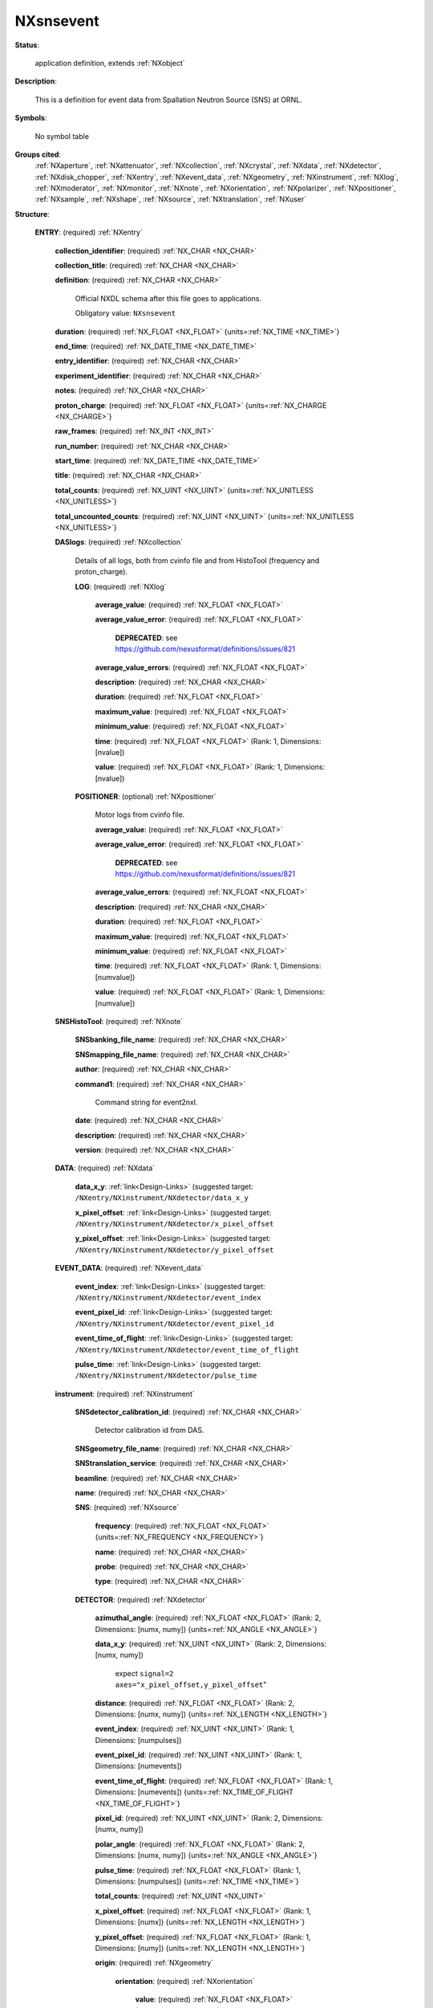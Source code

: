 .. auto-generated by dev_tools.docs.nxdl from the NXDL source contributed_definitions/NXsnsevent.nxdl.xml -- DO NOT EDIT

.. index::
    ! NXsnsevent (application definition)
    ! snsevent (application definition)
    see: snsevent (application definition); NXsnsevent

.. _NXsnsevent:

==========
NXsnsevent
==========

**Status**:

  application definition, extends :ref:`NXobject`

**Description**:

  This is a definition for event data from Spallation Neutron Source (SNS) at ORNL.

**Symbols**:

  No symbol table

**Groups cited**:
  :ref:`NXaperture`, :ref:`NXattenuator`, :ref:`NXcollection`, :ref:`NXcrystal`, :ref:`NXdata`, :ref:`NXdetector`, :ref:`NXdisk_chopper`, :ref:`NXentry`, :ref:`NXevent_data`, :ref:`NXgeometry`, :ref:`NXinstrument`, :ref:`NXlog`, :ref:`NXmoderator`, :ref:`NXmonitor`, :ref:`NXnote`, :ref:`NXorientation`, :ref:`NXpolarizer`, :ref:`NXpositioner`, :ref:`NXsample`, :ref:`NXshape`, :ref:`NXsource`, :ref:`NXtranslation`, :ref:`NXuser`

.. index:: NXentry (base class); used in application definition, NXcollection (base class); used in application definition, NXlog (base class); used in application definition, NXpositioner (base class); used in application definition, NXnote (base class); used in application definition, NXdata (base class); used in application definition, NXevent_data (base class); used in application definition, NXinstrument (base class); used in application definition, NXsource (base class); used in application definition, NXdetector (base class); used in application definition, NXgeometry (base class); used in application definition, NXorientation (base class); used in application definition, NXshape (base class); used in application definition, NXtranslation (base class); used in application definition, NXdisk_chopper (base class); used in application definition, NXmoderator (base class); used in application definition, NXaperture (base class); used in application definition, NXattenuator (base class); used in application definition, NXpolarizer (base class); used in application definition, NXcrystal (base class); used in application definition, NXmonitor (base class); used in application definition, NXsample (base class); used in application definition, NXuser (base class); used in application definition

**Structure**:

  .. _/NXsnsevent/ENTRY-group:

  **ENTRY**: (required) :ref:`NXentry`


    .. _/NXsnsevent/ENTRY/collection_identifier-field:

    .. index:: collection_identifier (field)

    **collection_identifier**: (required) :ref:`NX_CHAR <NX_CHAR>`


    .. _/NXsnsevent/ENTRY/collection_title-field:

    .. index:: collection_title (field)

    **collection_title**: (required) :ref:`NX_CHAR <NX_CHAR>`


    .. _/NXsnsevent/ENTRY/definition-field:

    .. index:: definition (field)

    **definition**: (required) :ref:`NX_CHAR <NX_CHAR>`

      Official NXDL schema after this file goes to applications.

      Obligatory value: ``NXsnsevent``

    .. _/NXsnsevent/ENTRY/duration-field:

    .. index:: duration (field)

    **duration**: (required) :ref:`NX_FLOAT <NX_FLOAT>` {units=\ :ref:`NX_TIME <NX_TIME>`}


    .. _/NXsnsevent/ENTRY/end_time-field:

    .. index:: end_time (field)

    **end_time**: (required) :ref:`NX_DATE_TIME <NX_DATE_TIME>`


    .. _/NXsnsevent/ENTRY/entry_identifier-field:

    .. index:: entry_identifier (field)

    **entry_identifier**: (required) :ref:`NX_CHAR <NX_CHAR>`


    .. _/NXsnsevent/ENTRY/experiment_identifier-field:

    .. index:: experiment_identifier (field)

    **experiment_identifier**: (required) :ref:`NX_CHAR <NX_CHAR>`


    .. _/NXsnsevent/ENTRY/notes-field:

    .. index:: notes (field)

    **notes**: (required) :ref:`NX_CHAR <NX_CHAR>`


    .. _/NXsnsevent/ENTRY/proton_charge-field:

    .. index:: proton_charge (field)

    **proton_charge**: (required) :ref:`NX_FLOAT <NX_FLOAT>` {units=\ :ref:`NX_CHARGE <NX_CHARGE>`}


    .. _/NXsnsevent/ENTRY/raw_frames-field:

    .. index:: raw_frames (field)

    **raw_frames**: (required) :ref:`NX_INT <NX_INT>`


    .. _/NXsnsevent/ENTRY/run_number-field:

    .. index:: run_number (field)

    **run_number**: (required) :ref:`NX_CHAR <NX_CHAR>`


    .. _/NXsnsevent/ENTRY/start_time-field:

    .. index:: start_time (field)

    **start_time**: (required) :ref:`NX_DATE_TIME <NX_DATE_TIME>`


    .. _/NXsnsevent/ENTRY/title-field:

    .. index:: title (field)

    **title**: (required) :ref:`NX_CHAR <NX_CHAR>`


    .. _/NXsnsevent/ENTRY/total_counts-field:

    .. index:: total_counts (field)

    **total_counts**: (required) :ref:`NX_UINT <NX_UINT>` {units=\ :ref:`NX_UNITLESS <NX_UNITLESS>`}


    .. _/NXsnsevent/ENTRY/total_uncounted_counts-field:

    .. index:: total_uncounted_counts (field)

    **total_uncounted_counts**: (required) :ref:`NX_UINT <NX_UINT>` {units=\ :ref:`NX_UNITLESS <NX_UNITLESS>`}


    .. _/NXsnsevent/ENTRY/DASlogs-group:

    **DASlogs**: (required) :ref:`NXcollection`

      Details of all logs, both from cvinfo file and from HistoTool (frequency and proton_charge).

      .. _/NXsnsevent/ENTRY/DASlogs/LOG-group:

      **LOG**: (required) :ref:`NXlog`


        .. _/NXsnsevent/ENTRY/DASlogs/LOG/average_value-field:

        .. index:: average_value (field)

        **average_value**: (required) :ref:`NX_FLOAT <NX_FLOAT>`


        .. _/NXsnsevent/ENTRY/DASlogs/LOG/average_value_error-field:

        .. index:: average_value_error (field)

        **average_value_error**: (required) :ref:`NX_FLOAT <NX_FLOAT>`


          .. index:: deprecated


          **DEPRECATED**: see https://github.com/nexusformat/definitions/issues/821


        .. _/NXsnsevent/ENTRY/DASlogs/LOG/average_value_errors-field:

        .. index:: average_value_errors (field)

        **average_value_errors**: (required) :ref:`NX_FLOAT <NX_FLOAT>`


        .. _/NXsnsevent/ENTRY/DASlogs/LOG/description-field:

        .. index:: description (field)

        **description**: (required) :ref:`NX_CHAR <NX_CHAR>`


        .. _/NXsnsevent/ENTRY/DASlogs/LOG/duration-field:

        .. index:: duration (field)

        **duration**: (required) :ref:`NX_FLOAT <NX_FLOAT>`


        .. _/NXsnsevent/ENTRY/DASlogs/LOG/maximum_value-field:

        .. index:: maximum_value (field)

        **maximum_value**: (required) :ref:`NX_FLOAT <NX_FLOAT>`


        .. _/NXsnsevent/ENTRY/DASlogs/LOG/minimum_value-field:

        .. index:: minimum_value (field)

        **minimum_value**: (required) :ref:`NX_FLOAT <NX_FLOAT>`


        .. _/NXsnsevent/ENTRY/DASlogs/LOG/time-field:

        .. index:: time (field)

        **time**: (required) :ref:`NX_FLOAT <NX_FLOAT>` (Rank: 1, Dimensions: [nvalue])


        .. _/NXsnsevent/ENTRY/DASlogs/LOG/value-field:

        .. index:: value (field)

        **value**: (required) :ref:`NX_FLOAT <NX_FLOAT>` (Rank: 1, Dimensions: [nvalue])


      .. _/NXsnsevent/ENTRY/DASlogs/POSITIONER-group:

      **POSITIONER**: (optional) :ref:`NXpositioner`

        Motor logs from cvinfo file.

        .. _/NXsnsevent/ENTRY/DASlogs/POSITIONER/average_value-field:

        .. index:: average_value (field)

        **average_value**: (required) :ref:`NX_FLOAT <NX_FLOAT>`


        .. _/NXsnsevent/ENTRY/DASlogs/POSITIONER/average_value_error-field:

        .. index:: average_value_error (field)

        **average_value_error**: (required) :ref:`NX_FLOAT <NX_FLOAT>`


          .. index:: deprecated


          **DEPRECATED**: see https://github.com/nexusformat/definitions/issues/821


        .. _/NXsnsevent/ENTRY/DASlogs/POSITIONER/average_value_errors-field:

        .. index:: average_value_errors (field)

        **average_value_errors**: (required) :ref:`NX_FLOAT <NX_FLOAT>`


        .. _/NXsnsevent/ENTRY/DASlogs/POSITIONER/description-field:

        .. index:: description (field)

        **description**: (required) :ref:`NX_CHAR <NX_CHAR>`


        .. _/NXsnsevent/ENTRY/DASlogs/POSITIONER/duration-field:

        .. index:: duration (field)

        **duration**: (required) :ref:`NX_FLOAT <NX_FLOAT>`


        .. _/NXsnsevent/ENTRY/DASlogs/POSITIONER/maximum_value-field:

        .. index:: maximum_value (field)

        **maximum_value**: (required) :ref:`NX_FLOAT <NX_FLOAT>`


        .. _/NXsnsevent/ENTRY/DASlogs/POSITIONER/minimum_value-field:

        .. index:: minimum_value (field)

        **minimum_value**: (required) :ref:`NX_FLOAT <NX_FLOAT>`


        .. _/NXsnsevent/ENTRY/DASlogs/POSITIONER/time-field:

        .. index:: time (field)

        **time**: (required) :ref:`NX_FLOAT <NX_FLOAT>` (Rank: 1, Dimensions: [numvalue])


        .. _/NXsnsevent/ENTRY/DASlogs/POSITIONER/value-field:

        .. index:: value (field)

        **value**: (required) :ref:`NX_FLOAT <NX_FLOAT>` (Rank: 1, Dimensions: [numvalue])


    .. _/NXsnsevent/ENTRY/SNSHistoTool-group:

    **SNSHistoTool**: (required) :ref:`NXnote`


      .. _/NXsnsevent/ENTRY/SNSHistoTool/SNSbanking_file_name-field:

      .. index:: SNSbanking_file_name (field)

      **SNSbanking_file_name**: (required) :ref:`NX_CHAR <NX_CHAR>`


      .. _/NXsnsevent/ENTRY/SNSHistoTool/SNSmapping_file_name-field:

      .. index:: SNSmapping_file_name (field)

      **SNSmapping_file_name**: (required) :ref:`NX_CHAR <NX_CHAR>`


      .. _/NXsnsevent/ENTRY/SNSHistoTool/author-field:

      .. index:: author (field)

      **author**: (required) :ref:`NX_CHAR <NX_CHAR>`


      .. _/NXsnsevent/ENTRY/SNSHistoTool/command1-field:

      .. index:: command1 (field)

      **command1**: (required) :ref:`NX_CHAR <NX_CHAR>`

        Command string for event2nxl.

      .. _/NXsnsevent/ENTRY/SNSHistoTool/date-field:

      .. index:: date (field)

      **date**: (required) :ref:`NX_CHAR <NX_CHAR>`


      .. _/NXsnsevent/ENTRY/SNSHistoTool/description-field:

      .. index:: description (field)

      **description**: (required) :ref:`NX_CHAR <NX_CHAR>`


      .. _/NXsnsevent/ENTRY/SNSHistoTool/version-field:

      .. index:: version (field)

      **version**: (required) :ref:`NX_CHAR <NX_CHAR>`


    .. _/NXsnsevent/ENTRY/DATA-group:

    **DATA**: (required) :ref:`NXdata`


      .. _/NXsnsevent/ENTRY/DATA/data_x_y-link:

      **data_x_y**: :ref:`link<Design-Links>` (suggested target: ``/NXentry/NXinstrument/NXdetector/data_x_y``


      .. _/NXsnsevent/ENTRY/DATA/x_pixel_offset-link:

      **x_pixel_offset**: :ref:`link<Design-Links>` (suggested target: ``/NXentry/NXinstrument/NXdetector/x_pixel_offset``


      .. _/NXsnsevent/ENTRY/DATA/y_pixel_offset-link:

      **y_pixel_offset**: :ref:`link<Design-Links>` (suggested target: ``/NXentry/NXinstrument/NXdetector/y_pixel_offset``


    .. _/NXsnsevent/ENTRY/EVENT_DATA-group:

    **EVENT_DATA**: (required) :ref:`NXevent_data`


      .. _/NXsnsevent/ENTRY/EVENT_DATA/event_index-link:

      **event_index**: :ref:`link<Design-Links>` (suggested target: ``/NXentry/NXinstrument/NXdetector/event_index``


      .. _/NXsnsevent/ENTRY/EVENT_DATA/event_pixel_id-link:

      **event_pixel_id**: :ref:`link<Design-Links>` (suggested target: ``/NXentry/NXinstrument/NXdetector/event_pixel_id``


      .. _/NXsnsevent/ENTRY/EVENT_DATA/event_time_of_flight-link:

      **event_time_of_flight**: :ref:`link<Design-Links>` (suggested target: ``/NXentry/NXinstrument/NXdetector/event_time_of_flight``


      .. _/NXsnsevent/ENTRY/EVENT_DATA/pulse_time-link:

      **pulse_time**: :ref:`link<Design-Links>` (suggested target: ``/NXentry/NXinstrument/NXdetector/pulse_time``


    .. _/NXsnsevent/ENTRY/instrument-group:

    **instrument**: (required) :ref:`NXinstrument`


      .. _/NXsnsevent/ENTRY/instrument/SNSdetector_calibration_id-field:

      .. index:: SNSdetector_calibration_id (field)

      **SNSdetector_calibration_id**: (required) :ref:`NX_CHAR <NX_CHAR>`

        Detector calibration id from DAS.

      .. _/NXsnsevent/ENTRY/instrument/SNSgeometry_file_name-field:

      .. index:: SNSgeometry_file_name (field)

      **SNSgeometry_file_name**: (required) :ref:`NX_CHAR <NX_CHAR>`


      .. _/NXsnsevent/ENTRY/instrument/SNStranslation_service-field:

      .. index:: SNStranslation_service (field)

      **SNStranslation_service**: (required) :ref:`NX_CHAR <NX_CHAR>`


      .. _/NXsnsevent/ENTRY/instrument/beamline-field:

      .. index:: beamline (field)

      **beamline**: (required) :ref:`NX_CHAR <NX_CHAR>`


      .. _/NXsnsevent/ENTRY/instrument/name-field:

      .. index:: name (field)

      **name**: (required) :ref:`NX_CHAR <NX_CHAR>`


      .. _/NXsnsevent/ENTRY/instrument/SNS-group:

      **SNS**: (required) :ref:`NXsource`


        .. _/NXsnsevent/ENTRY/instrument/SNS/frequency-field:

        .. index:: frequency (field)

        **frequency**: (required) :ref:`NX_FLOAT <NX_FLOAT>` {units=\ :ref:`NX_FREQUENCY <NX_FREQUENCY>`}


        .. _/NXsnsevent/ENTRY/instrument/SNS/name-field:

        .. index:: name (field)

        **name**: (required) :ref:`NX_CHAR <NX_CHAR>`


        .. _/NXsnsevent/ENTRY/instrument/SNS/probe-field:

        .. index:: probe (field)

        **probe**: (required) :ref:`NX_CHAR <NX_CHAR>`


        .. _/NXsnsevent/ENTRY/instrument/SNS/type-field:

        .. index:: type (field)

        **type**: (required) :ref:`NX_CHAR <NX_CHAR>`


      .. _/NXsnsevent/ENTRY/instrument/DETECTOR-group:

      **DETECTOR**: (required) :ref:`NXdetector`


        .. _/NXsnsevent/ENTRY/instrument/DETECTOR/azimuthal_angle-field:

        .. index:: azimuthal_angle (field)

        **azimuthal_angle**: (required) :ref:`NX_FLOAT <NX_FLOAT>` (Rank: 2, Dimensions: [numx, numy]) {units=\ :ref:`NX_ANGLE <NX_ANGLE>`}


        .. _/NXsnsevent/ENTRY/instrument/DETECTOR/data_x_y-field:

        .. index:: data_x_y (field)

        **data_x_y**: (required) :ref:`NX_UINT <NX_UINT>` (Rank: 2, Dimensions: [numx, numy])

          expect  ``signal=2 axes="x_pixel_offset,y_pixel_offset``"

        .. _/NXsnsevent/ENTRY/instrument/DETECTOR/distance-field:

        .. index:: distance (field)

        **distance**: (required) :ref:`NX_FLOAT <NX_FLOAT>` (Rank: 2, Dimensions: [numx, numy]) {units=\ :ref:`NX_LENGTH <NX_LENGTH>`}


        .. _/NXsnsevent/ENTRY/instrument/DETECTOR/event_index-field:

        .. index:: event_index (field)

        **event_index**: (required) :ref:`NX_UINT <NX_UINT>` (Rank: 1, Dimensions: [numpulses])


        .. _/NXsnsevent/ENTRY/instrument/DETECTOR/event_pixel_id-field:

        .. index:: event_pixel_id (field)

        **event_pixel_id**: (required) :ref:`NX_UINT <NX_UINT>` (Rank: 1, Dimensions: [numevents])


        .. _/NXsnsevent/ENTRY/instrument/DETECTOR/event_time_of_flight-field:

        .. index:: event_time_of_flight (field)

        **event_time_of_flight**: (required) :ref:`NX_FLOAT <NX_FLOAT>` (Rank: 1, Dimensions: [numevents]) {units=\ :ref:`NX_TIME_OF_FLIGHT <NX_TIME_OF_FLIGHT>`}


        .. _/NXsnsevent/ENTRY/instrument/DETECTOR/pixel_id-field:

        .. index:: pixel_id (field)

        **pixel_id**: (required) :ref:`NX_UINT <NX_UINT>` (Rank: 2, Dimensions: [numx, numy])


        .. _/NXsnsevent/ENTRY/instrument/DETECTOR/polar_angle-field:

        .. index:: polar_angle (field)

        **polar_angle**: (required) :ref:`NX_FLOAT <NX_FLOAT>` (Rank: 2, Dimensions: [numx, numy]) {units=\ :ref:`NX_ANGLE <NX_ANGLE>`}


        .. _/NXsnsevent/ENTRY/instrument/DETECTOR/pulse_time-field:

        .. index:: pulse_time (field)

        **pulse_time**: (required) :ref:`NX_FLOAT <NX_FLOAT>` (Rank: 1, Dimensions: [numpulses]) {units=\ :ref:`NX_TIME <NX_TIME>`}


        .. _/NXsnsevent/ENTRY/instrument/DETECTOR/total_counts-field:

        .. index:: total_counts (field)

        **total_counts**: (required) :ref:`NX_UINT <NX_UINT>`


        .. _/NXsnsevent/ENTRY/instrument/DETECTOR/x_pixel_offset-field:

        .. index:: x_pixel_offset (field)

        **x_pixel_offset**: (required) :ref:`NX_FLOAT <NX_FLOAT>` (Rank: 1, Dimensions: [numx]) {units=\ :ref:`NX_LENGTH <NX_LENGTH>`}


        .. _/NXsnsevent/ENTRY/instrument/DETECTOR/y_pixel_offset-field:

        .. index:: y_pixel_offset (field)

        **y_pixel_offset**: (required) :ref:`NX_FLOAT <NX_FLOAT>` (Rank: 1, Dimensions: [numy]) {units=\ :ref:`NX_LENGTH <NX_LENGTH>`}


        .. _/NXsnsevent/ENTRY/instrument/DETECTOR/origin-group:

        **origin**: (required) :ref:`NXgeometry`


          .. _/NXsnsevent/ENTRY/instrument/DETECTOR/origin/orientation-group:

          **orientation**: (required) :ref:`NXorientation`


            .. _/NXsnsevent/ENTRY/instrument/DETECTOR/origin/orientation/value-field:

            .. index:: value (field)

            **value**: (required) :ref:`NX_FLOAT <NX_FLOAT>` (Rank: 1, Dimensions: [6])

              Six out of nine rotation parameters.

          .. _/NXsnsevent/ENTRY/instrument/DETECTOR/origin/shape-group:

          **shape**: (required) :ref:`NXshape`


            .. _/NXsnsevent/ENTRY/instrument/DETECTOR/origin/shape/description-field:

            .. index:: description (field)

            **description**: (required) :ref:`NX_CHAR <NX_CHAR>`


            .. _/NXsnsevent/ENTRY/instrument/DETECTOR/origin/shape/shape-field:

            .. index:: shape (field)

            **shape**: (required) :ref:`NX_CHAR <NX_CHAR>`


            .. _/NXsnsevent/ENTRY/instrument/DETECTOR/origin/shape/size-field:

            .. index:: size (field)

            **size**: (required) :ref:`NX_FLOAT <NX_FLOAT>` (Rank: 1, Dimensions: [3]) {units=\ :ref:`NX_LENGTH <NX_LENGTH>`}


          .. _/NXsnsevent/ENTRY/instrument/DETECTOR/origin/translation-group:

          **translation**: (required) :ref:`NXtranslation`


            .. _/NXsnsevent/ENTRY/instrument/DETECTOR/origin/translation/distance-field:

            .. index:: distance (field)

            **distance**: (required) :ref:`NX_FLOAT <NX_FLOAT>` (Rank: 1, Dimensions: [3]) {units=\ :ref:`NX_LENGTH <NX_LENGTH>`}


      .. _/NXsnsevent/ENTRY/instrument/DISK_CHOPPER-group:

      **DISK_CHOPPER**: (optional) :ref:`NXdisk_chopper`


        .. _/NXsnsevent/ENTRY/instrument/DISK_CHOPPER/distance-field:

        .. index:: distance (field)

        **distance**: (required) :ref:`NX_FLOAT <NX_FLOAT>` {units=\ :ref:`NX_LENGTH <NX_LENGTH>`}


      .. _/NXsnsevent/ENTRY/instrument/moderator-group:

      **moderator**: (required) :ref:`NXmoderator`


        .. _/NXsnsevent/ENTRY/instrument/moderator/coupling_material-field:

        .. index:: coupling_material (field)

        **coupling_material**: (required) :ref:`NX_CHAR <NX_CHAR>`


        .. _/NXsnsevent/ENTRY/instrument/moderator/distance-field:

        .. index:: distance (field)

        **distance**: (required) :ref:`NX_FLOAT <NX_FLOAT>` {units=\ :ref:`NX_LENGTH <NX_LENGTH>`}


        .. _/NXsnsevent/ENTRY/instrument/moderator/temperature-field:

        .. index:: temperature (field)

        **temperature**: (required) :ref:`NX_FLOAT <NX_FLOAT>` {units=\ :ref:`NX_TEMPERATURE <NX_TEMPERATURE>`}


        .. _/NXsnsevent/ENTRY/instrument/moderator/type-field:

        .. index:: type (field)

        **type**: (required) :ref:`NX_CHAR <NX_CHAR>`


      .. _/NXsnsevent/ENTRY/instrument/APERTURE-group:

      **APERTURE**: (optional) :ref:`NXaperture`


        .. _/NXsnsevent/ENTRY/instrument/APERTURE/x_pixel_offset-field:

        .. index:: x_pixel_offset (field)

        **x_pixel_offset**: (required) :ref:`NX_FLOAT <NX_FLOAT>` {units=\ :ref:`NX_LENGTH <NX_LENGTH>`}


        .. _/NXsnsevent/ENTRY/instrument/APERTURE/origin-group:

        **origin**: (required) :ref:`NXgeometry`


          .. _/NXsnsevent/ENTRY/instrument/APERTURE/origin/orientation-group:

          **orientation**: (required) :ref:`NXorientation`


            .. _/NXsnsevent/ENTRY/instrument/APERTURE/origin/orientation/value-field:

            .. index:: value (field)

            **value**: (required) :ref:`NX_FLOAT <NX_FLOAT>` (Rank: 1, Dimensions: [6])

              Six out of nine rotation parameters.

          .. _/NXsnsevent/ENTRY/instrument/APERTURE/origin/shape-group:

          **shape**: (required) :ref:`NXshape`


            .. _/NXsnsevent/ENTRY/instrument/APERTURE/origin/shape/description-field:

            .. index:: description (field)

            **description**: (required) :ref:`NX_CHAR <NX_CHAR>`


            .. _/NXsnsevent/ENTRY/instrument/APERTURE/origin/shape/shape-field:

            .. index:: shape (field)

            **shape**: (required) :ref:`NX_CHAR <NX_CHAR>`


            .. _/NXsnsevent/ENTRY/instrument/APERTURE/origin/shape/size-field:

            .. index:: size (field)

            **size**: (required) :ref:`NX_FLOAT <NX_FLOAT>` (Rank: 1, Dimensions: [3]) {units=\ :ref:`NX_LENGTH <NX_LENGTH>`}


          .. _/NXsnsevent/ENTRY/instrument/APERTURE/origin/translation-group:

          **translation**: (required) :ref:`NXtranslation`


            .. _/NXsnsevent/ENTRY/instrument/APERTURE/origin/translation/distance-field:

            .. index:: distance (field)

            **distance**: (required) :ref:`NX_FLOAT <NX_FLOAT>` (Rank: 1, Dimensions: [3]) {units=\ :ref:`NX_LENGTH <NX_LENGTH>`}


      .. _/NXsnsevent/ENTRY/instrument/ATTENUATOR-group:

      **ATTENUATOR**: (optional) :ref:`NXattenuator`


        .. _/NXsnsevent/ENTRY/instrument/ATTENUATOR/distance-field:

        .. index:: distance (field)

        **distance**: (required) :ref:`NX_FLOAT <NX_FLOAT>` {units=\ :ref:`NX_LENGTH <NX_LENGTH>`}


      .. _/NXsnsevent/ENTRY/instrument/POLARIZER-group:

      **POLARIZER**: (optional) :ref:`NXpolarizer`


      .. _/NXsnsevent/ENTRY/instrument/CRYSTAL-group:

      **CRYSTAL**: (optional) :ref:`NXcrystal`


        .. _/NXsnsevent/ENTRY/instrument/CRYSTAL/type-field:

        .. index:: type (field)

        **type**: (required) :ref:`NX_CHAR <NX_CHAR>`


        .. _/NXsnsevent/ENTRY/instrument/CRYSTAL/wavelength-field:

        .. index:: wavelength (field)

        **wavelength**: (required) :ref:`NX_FLOAT <NX_FLOAT>` {units=\ :ref:`NX_WAVELENGTH <NX_WAVELENGTH>`}


        .. _/NXsnsevent/ENTRY/instrument/CRYSTAL/origin-group:

        **origin**: (required) :ref:`NXgeometry`


          .. _/NXsnsevent/ENTRY/instrument/CRYSTAL/origin/description-field:

          .. index:: description (field)

          **description**: (required) :ref:`NX_CHAR <NX_CHAR>`


          .. _/NXsnsevent/ENTRY/instrument/CRYSTAL/origin/orientation-group:

          **orientation**: (required) :ref:`NXorientation`


            .. _/NXsnsevent/ENTRY/instrument/CRYSTAL/origin/orientation/value-field:

            .. index:: value (field)

            **value**: (required) :ref:`NX_FLOAT <NX_FLOAT>` (Rank: 1, Dimensions: [6])

              Six out of nine rotation parameters.

          .. _/NXsnsevent/ENTRY/instrument/CRYSTAL/origin/shape-group:

          **shape**: (required) :ref:`NXshape`


            .. _/NXsnsevent/ENTRY/instrument/CRYSTAL/origin/shape/description-field:

            .. index:: description (field)

            **description**: (required) :ref:`NX_CHAR <NX_CHAR>`


            .. _/NXsnsevent/ENTRY/instrument/CRYSTAL/origin/shape/shape-field:

            .. index:: shape (field)

            **shape**: (required) :ref:`NX_CHAR <NX_CHAR>`


            .. _/NXsnsevent/ENTRY/instrument/CRYSTAL/origin/shape/size-field:

            .. index:: size (field)

            **size**: (required) :ref:`NX_FLOAT <NX_FLOAT>` {units=\ :ref:`NX_LENGTH <NX_LENGTH>`}


          .. _/NXsnsevent/ENTRY/instrument/CRYSTAL/origin/translation-group:

          **translation**: (required) :ref:`NXtranslation`


            .. _/NXsnsevent/ENTRY/instrument/CRYSTAL/origin/translation/distance-field:

            .. index:: distance (field)

            **distance**: (required) :ref:`NX_FLOAT <NX_FLOAT>` (Rank: 1, Dimensions: [3]) {units=\ :ref:`NX_LENGTH <NX_LENGTH>`}


    .. _/NXsnsevent/ENTRY/MONITOR-group:

    **MONITOR**: (optional) :ref:`NXmonitor`


      .. _/NXsnsevent/ENTRY/MONITOR/data-field:

      .. index:: data (field)

      **data**: (required) :ref:`NX_UINT <NX_UINT>` (Rank: 1, Dimensions: [numtimechannels])

        expect  ``signal=1 axes="time_of_flight"``

      .. _/NXsnsevent/ENTRY/MONITOR/distance-field:

      .. index:: distance (field)

      **distance**: (required) :ref:`NX_FLOAT <NX_FLOAT>` {units=\ :ref:`NX_LENGTH <NX_LENGTH>`}


      .. _/NXsnsevent/ENTRY/MONITOR/mode-field:

      .. index:: mode (field)

      **mode**: (required) :ref:`NX_CHAR <NX_CHAR>`


      .. _/NXsnsevent/ENTRY/MONITOR/time_of_flight-field:

      .. index:: time_of_flight (field)

      **time_of_flight**: (required) :ref:`NX_FLOAT <NX_FLOAT>` (Rank: 1, Dimensions: [numtimechannels + 1]) {units=\ :ref:`NX_TIME <NX_TIME>`}


    .. _/NXsnsevent/ENTRY/sample-group:

    **sample**: (required) :ref:`NXsample`


      .. _/NXsnsevent/ENTRY/sample/changer_position-field:

      .. index:: changer_position (field)

      **changer_position**: (required) :ref:`NX_CHAR <NX_CHAR>`


      .. _/NXsnsevent/ENTRY/sample/holder-field:

      .. index:: holder (field)

      **holder**: (required) :ref:`NX_CHAR <NX_CHAR>`


      .. _/NXsnsevent/ENTRY/sample/identifier-field:

      .. index:: identifier (field)

      **identifier**: (required) :ref:`NX_CHAR <NX_CHAR>`


      .. _/NXsnsevent/ENTRY/sample/name-field:

      .. index:: name (field)

      **name**: (required) :ref:`NX_CHAR <NX_CHAR>`

        Descriptive name of sample

      .. _/NXsnsevent/ENTRY/sample/nature-field:

      .. index:: nature (field)

      **nature**: (required) :ref:`NX_CHAR <NX_CHAR>`


    .. _/NXsnsevent/ENTRY/USER-group:

    **USER**: (required) :ref:`NXuser`


      .. _/NXsnsevent/ENTRY/USER/facility_user_id-field:

      .. index:: facility_user_id (field)

      **facility_user_id**: (required) :ref:`NX_CHAR <NX_CHAR>`


      .. _/NXsnsevent/ENTRY/USER/name-field:

      .. index:: name (field)

      **name**: (required) :ref:`NX_CHAR <NX_CHAR>`


      .. _/NXsnsevent/ENTRY/USER/role-field:

      .. index:: role (field)

      **role**: (required) :ref:`NX_CHAR <NX_CHAR>`



Hypertext Anchors
-----------------

List of hypertext anchors for all groups, fields,
attributes, and links defined in this class.


* :ref:`/NXsnsevent/ENTRY-group </NXsnsevent/ENTRY-group>`
* :ref:`/NXsnsevent/ENTRY/collection_identifier-field </NXsnsevent/ENTRY/collection_identifier-field>`
* :ref:`/NXsnsevent/ENTRY/collection_title-field </NXsnsevent/ENTRY/collection_title-field>`
* :ref:`/NXsnsevent/ENTRY/DASlogs-group </NXsnsevent/ENTRY/DASlogs-group>`
* :ref:`/NXsnsevent/ENTRY/DASlogs/LOG-group </NXsnsevent/ENTRY/DASlogs/LOG-group>`
* :ref:`/NXsnsevent/ENTRY/DASlogs/LOG/average_value-field </NXsnsevent/ENTRY/DASlogs/LOG/average_value-field>`
* :ref:`/NXsnsevent/ENTRY/DASlogs/LOG/average_value_error-field </NXsnsevent/ENTRY/DASlogs/LOG/average_value_error-field>`
* :ref:`/NXsnsevent/ENTRY/DASlogs/LOG/average_value_errors-field </NXsnsevent/ENTRY/DASlogs/LOG/average_value_errors-field>`
* :ref:`/NXsnsevent/ENTRY/DASlogs/LOG/description-field </NXsnsevent/ENTRY/DASlogs/LOG/description-field>`
* :ref:`/NXsnsevent/ENTRY/DASlogs/LOG/duration-field </NXsnsevent/ENTRY/DASlogs/LOG/duration-field>`
* :ref:`/NXsnsevent/ENTRY/DASlogs/LOG/maximum_value-field </NXsnsevent/ENTRY/DASlogs/LOG/maximum_value-field>`
* :ref:`/NXsnsevent/ENTRY/DASlogs/LOG/minimum_value-field </NXsnsevent/ENTRY/DASlogs/LOG/minimum_value-field>`
* :ref:`/NXsnsevent/ENTRY/DASlogs/LOG/time-field </NXsnsevent/ENTRY/DASlogs/LOG/time-field>`
* :ref:`/NXsnsevent/ENTRY/DASlogs/LOG/value-field </NXsnsevent/ENTRY/DASlogs/LOG/value-field>`
* :ref:`/NXsnsevent/ENTRY/DASlogs/POSITIONER-group </NXsnsevent/ENTRY/DASlogs/POSITIONER-group>`
* :ref:`/NXsnsevent/ENTRY/DASlogs/POSITIONER/average_value-field </NXsnsevent/ENTRY/DASlogs/POSITIONER/average_value-field>`
* :ref:`/NXsnsevent/ENTRY/DASlogs/POSITIONER/average_value_error-field </NXsnsevent/ENTRY/DASlogs/POSITIONER/average_value_error-field>`
* :ref:`/NXsnsevent/ENTRY/DASlogs/POSITIONER/average_value_errors-field </NXsnsevent/ENTRY/DASlogs/POSITIONER/average_value_errors-field>`
* :ref:`/NXsnsevent/ENTRY/DASlogs/POSITIONER/description-field </NXsnsevent/ENTRY/DASlogs/POSITIONER/description-field>`
* :ref:`/NXsnsevent/ENTRY/DASlogs/POSITIONER/duration-field </NXsnsevent/ENTRY/DASlogs/POSITIONER/duration-field>`
* :ref:`/NXsnsevent/ENTRY/DASlogs/POSITIONER/maximum_value-field </NXsnsevent/ENTRY/DASlogs/POSITIONER/maximum_value-field>`
* :ref:`/NXsnsevent/ENTRY/DASlogs/POSITIONER/minimum_value-field </NXsnsevent/ENTRY/DASlogs/POSITIONER/minimum_value-field>`
* :ref:`/NXsnsevent/ENTRY/DASlogs/POSITIONER/time-field </NXsnsevent/ENTRY/DASlogs/POSITIONER/time-field>`
* :ref:`/NXsnsevent/ENTRY/DASlogs/POSITIONER/value-field </NXsnsevent/ENTRY/DASlogs/POSITIONER/value-field>`
* :ref:`/NXsnsevent/ENTRY/DATA-group </NXsnsevent/ENTRY/DATA-group>`
* :ref:`/NXsnsevent/ENTRY/DATA/data_x_y-link </NXsnsevent/ENTRY/DATA/data_x_y-link>`
* :ref:`/NXsnsevent/ENTRY/DATA/x_pixel_offset-link </NXsnsevent/ENTRY/DATA/x_pixel_offset-link>`
* :ref:`/NXsnsevent/ENTRY/DATA/y_pixel_offset-link </NXsnsevent/ENTRY/DATA/y_pixel_offset-link>`
* :ref:`/NXsnsevent/ENTRY/definition-field </NXsnsevent/ENTRY/definition-field>`
* :ref:`/NXsnsevent/ENTRY/duration-field </NXsnsevent/ENTRY/duration-field>`
* :ref:`/NXsnsevent/ENTRY/end_time-field </NXsnsevent/ENTRY/end_time-field>`
* :ref:`/NXsnsevent/ENTRY/entry_identifier-field </NXsnsevent/ENTRY/entry_identifier-field>`
* :ref:`/NXsnsevent/ENTRY/EVENT_DATA-group </NXsnsevent/ENTRY/EVENT_DATA-group>`
* :ref:`/NXsnsevent/ENTRY/EVENT_DATA/event_index-link </NXsnsevent/ENTRY/EVENT_DATA/event_index-link>`
* :ref:`/NXsnsevent/ENTRY/EVENT_DATA/event_pixel_id-link </NXsnsevent/ENTRY/EVENT_DATA/event_pixel_id-link>`
* :ref:`/NXsnsevent/ENTRY/EVENT_DATA/event_time_of_flight-link </NXsnsevent/ENTRY/EVENT_DATA/event_time_of_flight-link>`
* :ref:`/NXsnsevent/ENTRY/EVENT_DATA/pulse_time-link </NXsnsevent/ENTRY/EVENT_DATA/pulse_time-link>`
* :ref:`/NXsnsevent/ENTRY/experiment_identifier-field </NXsnsevent/ENTRY/experiment_identifier-field>`
* :ref:`/NXsnsevent/ENTRY/instrument-group </NXsnsevent/ENTRY/instrument-group>`
* :ref:`/NXsnsevent/ENTRY/instrument/APERTURE-group </NXsnsevent/ENTRY/instrument/APERTURE-group>`
* :ref:`/NXsnsevent/ENTRY/instrument/APERTURE/origin-group </NXsnsevent/ENTRY/instrument/APERTURE/origin-group>`
* :ref:`/NXsnsevent/ENTRY/instrument/APERTURE/origin/orientation-group </NXsnsevent/ENTRY/instrument/APERTURE/origin/orientation-group>`
* :ref:`/NXsnsevent/ENTRY/instrument/APERTURE/origin/orientation/value-field </NXsnsevent/ENTRY/instrument/APERTURE/origin/orientation/value-field>`
* :ref:`/NXsnsevent/ENTRY/instrument/APERTURE/origin/shape-group </NXsnsevent/ENTRY/instrument/APERTURE/origin/shape-group>`
* :ref:`/NXsnsevent/ENTRY/instrument/APERTURE/origin/shape/description-field </NXsnsevent/ENTRY/instrument/APERTURE/origin/shape/description-field>`
* :ref:`/NXsnsevent/ENTRY/instrument/APERTURE/origin/shape/shape-field </NXsnsevent/ENTRY/instrument/APERTURE/origin/shape/shape-field>`
* :ref:`/NXsnsevent/ENTRY/instrument/APERTURE/origin/shape/size-field </NXsnsevent/ENTRY/instrument/APERTURE/origin/shape/size-field>`
* :ref:`/NXsnsevent/ENTRY/instrument/APERTURE/origin/translation-group </NXsnsevent/ENTRY/instrument/APERTURE/origin/translation-group>`
* :ref:`/NXsnsevent/ENTRY/instrument/APERTURE/origin/translation/distance-field </NXsnsevent/ENTRY/instrument/APERTURE/origin/translation/distance-field>`
* :ref:`/NXsnsevent/ENTRY/instrument/APERTURE/x_pixel_offset-field </NXsnsevent/ENTRY/instrument/APERTURE/x_pixel_offset-field>`
* :ref:`/NXsnsevent/ENTRY/instrument/ATTENUATOR-group </NXsnsevent/ENTRY/instrument/ATTENUATOR-group>`
* :ref:`/NXsnsevent/ENTRY/instrument/ATTENUATOR/distance-field </NXsnsevent/ENTRY/instrument/ATTENUATOR/distance-field>`
* :ref:`/NXsnsevent/ENTRY/instrument/beamline-field </NXsnsevent/ENTRY/instrument/beamline-field>`
* :ref:`/NXsnsevent/ENTRY/instrument/CRYSTAL-group </NXsnsevent/ENTRY/instrument/CRYSTAL-group>`
* :ref:`/NXsnsevent/ENTRY/instrument/CRYSTAL/origin-group </NXsnsevent/ENTRY/instrument/CRYSTAL/origin-group>`
* :ref:`/NXsnsevent/ENTRY/instrument/CRYSTAL/origin/description-field </NXsnsevent/ENTRY/instrument/CRYSTAL/origin/description-field>`
* :ref:`/NXsnsevent/ENTRY/instrument/CRYSTAL/origin/orientation-group </NXsnsevent/ENTRY/instrument/CRYSTAL/origin/orientation-group>`
* :ref:`/NXsnsevent/ENTRY/instrument/CRYSTAL/origin/orientation/value-field </NXsnsevent/ENTRY/instrument/CRYSTAL/origin/orientation/value-field>`
* :ref:`/NXsnsevent/ENTRY/instrument/CRYSTAL/origin/shape-group </NXsnsevent/ENTRY/instrument/CRYSTAL/origin/shape-group>`
* :ref:`/NXsnsevent/ENTRY/instrument/CRYSTAL/origin/shape/description-field </NXsnsevent/ENTRY/instrument/CRYSTAL/origin/shape/description-field>`
* :ref:`/NXsnsevent/ENTRY/instrument/CRYSTAL/origin/shape/shape-field </NXsnsevent/ENTRY/instrument/CRYSTAL/origin/shape/shape-field>`
* :ref:`/NXsnsevent/ENTRY/instrument/CRYSTAL/origin/shape/size-field </NXsnsevent/ENTRY/instrument/CRYSTAL/origin/shape/size-field>`
* :ref:`/NXsnsevent/ENTRY/instrument/CRYSTAL/origin/translation-group </NXsnsevent/ENTRY/instrument/CRYSTAL/origin/translation-group>`
* :ref:`/NXsnsevent/ENTRY/instrument/CRYSTAL/origin/translation/distance-field </NXsnsevent/ENTRY/instrument/CRYSTAL/origin/translation/distance-field>`
* :ref:`/NXsnsevent/ENTRY/instrument/CRYSTAL/type-field </NXsnsevent/ENTRY/instrument/CRYSTAL/type-field>`
* :ref:`/NXsnsevent/ENTRY/instrument/CRYSTAL/wavelength-field </NXsnsevent/ENTRY/instrument/CRYSTAL/wavelength-field>`
* :ref:`/NXsnsevent/ENTRY/instrument/DETECTOR-group </NXsnsevent/ENTRY/instrument/DETECTOR-group>`
* :ref:`/NXsnsevent/ENTRY/instrument/DETECTOR/azimuthal_angle-field </NXsnsevent/ENTRY/instrument/DETECTOR/azimuthal_angle-field>`
* :ref:`/NXsnsevent/ENTRY/instrument/DETECTOR/data_x_y-field </NXsnsevent/ENTRY/instrument/DETECTOR/data_x_y-field>`
* :ref:`/NXsnsevent/ENTRY/instrument/DETECTOR/distance-field </NXsnsevent/ENTRY/instrument/DETECTOR/distance-field>`
* :ref:`/NXsnsevent/ENTRY/instrument/DETECTOR/event_index-field </NXsnsevent/ENTRY/instrument/DETECTOR/event_index-field>`
* :ref:`/NXsnsevent/ENTRY/instrument/DETECTOR/event_pixel_id-field </NXsnsevent/ENTRY/instrument/DETECTOR/event_pixel_id-field>`
* :ref:`/NXsnsevent/ENTRY/instrument/DETECTOR/event_time_of_flight-field </NXsnsevent/ENTRY/instrument/DETECTOR/event_time_of_flight-field>`
* :ref:`/NXsnsevent/ENTRY/instrument/DETECTOR/origin-group </NXsnsevent/ENTRY/instrument/DETECTOR/origin-group>`
* :ref:`/NXsnsevent/ENTRY/instrument/DETECTOR/origin/orientation-group </NXsnsevent/ENTRY/instrument/DETECTOR/origin/orientation-group>`
* :ref:`/NXsnsevent/ENTRY/instrument/DETECTOR/origin/orientation/value-field </NXsnsevent/ENTRY/instrument/DETECTOR/origin/orientation/value-field>`
* :ref:`/NXsnsevent/ENTRY/instrument/DETECTOR/origin/shape-group </NXsnsevent/ENTRY/instrument/DETECTOR/origin/shape-group>`
* :ref:`/NXsnsevent/ENTRY/instrument/DETECTOR/origin/shape/description-field </NXsnsevent/ENTRY/instrument/DETECTOR/origin/shape/description-field>`
* :ref:`/NXsnsevent/ENTRY/instrument/DETECTOR/origin/shape/shape-field </NXsnsevent/ENTRY/instrument/DETECTOR/origin/shape/shape-field>`
* :ref:`/NXsnsevent/ENTRY/instrument/DETECTOR/origin/shape/size-field </NXsnsevent/ENTRY/instrument/DETECTOR/origin/shape/size-field>`
* :ref:`/NXsnsevent/ENTRY/instrument/DETECTOR/origin/translation-group </NXsnsevent/ENTRY/instrument/DETECTOR/origin/translation-group>`
* :ref:`/NXsnsevent/ENTRY/instrument/DETECTOR/origin/translation/distance-field </NXsnsevent/ENTRY/instrument/DETECTOR/origin/translation/distance-field>`
* :ref:`/NXsnsevent/ENTRY/instrument/DETECTOR/pixel_id-field </NXsnsevent/ENTRY/instrument/DETECTOR/pixel_id-field>`
* :ref:`/NXsnsevent/ENTRY/instrument/DETECTOR/polar_angle-field </NXsnsevent/ENTRY/instrument/DETECTOR/polar_angle-field>`
* :ref:`/NXsnsevent/ENTRY/instrument/DETECTOR/pulse_time-field </NXsnsevent/ENTRY/instrument/DETECTOR/pulse_time-field>`
* :ref:`/NXsnsevent/ENTRY/instrument/DETECTOR/total_counts-field </NXsnsevent/ENTRY/instrument/DETECTOR/total_counts-field>`
* :ref:`/NXsnsevent/ENTRY/instrument/DETECTOR/x_pixel_offset-field </NXsnsevent/ENTRY/instrument/DETECTOR/x_pixel_offset-field>`
* :ref:`/NXsnsevent/ENTRY/instrument/DETECTOR/y_pixel_offset-field </NXsnsevent/ENTRY/instrument/DETECTOR/y_pixel_offset-field>`
* :ref:`/NXsnsevent/ENTRY/instrument/DISK_CHOPPER-group </NXsnsevent/ENTRY/instrument/DISK_CHOPPER-group>`
* :ref:`/NXsnsevent/ENTRY/instrument/DISK_CHOPPER/distance-field </NXsnsevent/ENTRY/instrument/DISK_CHOPPER/distance-field>`
* :ref:`/NXsnsevent/ENTRY/instrument/moderator-group </NXsnsevent/ENTRY/instrument/moderator-group>`
* :ref:`/NXsnsevent/ENTRY/instrument/moderator/coupling_material-field </NXsnsevent/ENTRY/instrument/moderator/coupling_material-field>`
* :ref:`/NXsnsevent/ENTRY/instrument/moderator/distance-field </NXsnsevent/ENTRY/instrument/moderator/distance-field>`
* :ref:`/NXsnsevent/ENTRY/instrument/moderator/temperature-field </NXsnsevent/ENTRY/instrument/moderator/temperature-field>`
* :ref:`/NXsnsevent/ENTRY/instrument/moderator/type-field </NXsnsevent/ENTRY/instrument/moderator/type-field>`
* :ref:`/NXsnsevent/ENTRY/instrument/name-field </NXsnsevent/ENTRY/instrument/name-field>`
* :ref:`/NXsnsevent/ENTRY/instrument/POLARIZER-group </NXsnsevent/ENTRY/instrument/POLARIZER-group>`
* :ref:`/NXsnsevent/ENTRY/instrument/SNS-group </NXsnsevent/ENTRY/instrument/SNS-group>`
* :ref:`/NXsnsevent/ENTRY/instrument/SNS/frequency-field </NXsnsevent/ENTRY/instrument/SNS/frequency-field>`
* :ref:`/NXsnsevent/ENTRY/instrument/SNS/name-field </NXsnsevent/ENTRY/instrument/SNS/name-field>`
* :ref:`/NXsnsevent/ENTRY/instrument/SNS/probe-field </NXsnsevent/ENTRY/instrument/SNS/probe-field>`
* :ref:`/NXsnsevent/ENTRY/instrument/SNS/type-field </NXsnsevent/ENTRY/instrument/SNS/type-field>`
* :ref:`/NXsnsevent/ENTRY/instrument/SNSdetector_calibration_id-field </NXsnsevent/ENTRY/instrument/SNSdetector_calibration_id-field>`
* :ref:`/NXsnsevent/ENTRY/instrument/SNSgeometry_file_name-field </NXsnsevent/ENTRY/instrument/SNSgeometry_file_name-field>`
* :ref:`/NXsnsevent/ENTRY/instrument/SNStranslation_service-field </NXsnsevent/ENTRY/instrument/SNStranslation_service-field>`
* :ref:`/NXsnsevent/ENTRY/MONITOR-group </NXsnsevent/ENTRY/MONITOR-group>`
* :ref:`/NXsnsevent/ENTRY/MONITOR/data-field </NXsnsevent/ENTRY/MONITOR/data-field>`
* :ref:`/NXsnsevent/ENTRY/MONITOR/distance-field </NXsnsevent/ENTRY/MONITOR/distance-field>`
* :ref:`/NXsnsevent/ENTRY/MONITOR/mode-field </NXsnsevent/ENTRY/MONITOR/mode-field>`
* :ref:`/NXsnsevent/ENTRY/MONITOR/time_of_flight-field </NXsnsevent/ENTRY/MONITOR/time_of_flight-field>`
* :ref:`/NXsnsevent/ENTRY/notes-field </NXsnsevent/ENTRY/notes-field>`
* :ref:`/NXsnsevent/ENTRY/proton_charge-field </NXsnsevent/ENTRY/proton_charge-field>`
* :ref:`/NXsnsevent/ENTRY/raw_frames-field </NXsnsevent/ENTRY/raw_frames-field>`
* :ref:`/NXsnsevent/ENTRY/run_number-field </NXsnsevent/ENTRY/run_number-field>`
* :ref:`/NXsnsevent/ENTRY/sample-group </NXsnsevent/ENTRY/sample-group>`
* :ref:`/NXsnsevent/ENTRY/sample/changer_position-field </NXsnsevent/ENTRY/sample/changer_position-field>`
* :ref:`/NXsnsevent/ENTRY/sample/holder-field </NXsnsevent/ENTRY/sample/holder-field>`
* :ref:`/NXsnsevent/ENTRY/sample/identifier-field </NXsnsevent/ENTRY/sample/identifier-field>`
* :ref:`/NXsnsevent/ENTRY/sample/name-field </NXsnsevent/ENTRY/sample/name-field>`
* :ref:`/NXsnsevent/ENTRY/sample/nature-field </NXsnsevent/ENTRY/sample/nature-field>`
* :ref:`/NXsnsevent/ENTRY/SNSHistoTool-group </NXsnsevent/ENTRY/SNSHistoTool-group>`
* :ref:`/NXsnsevent/ENTRY/SNSHistoTool/author-field </NXsnsevent/ENTRY/SNSHistoTool/author-field>`
* :ref:`/NXsnsevent/ENTRY/SNSHistoTool/command1-field </NXsnsevent/ENTRY/SNSHistoTool/command1-field>`
* :ref:`/NXsnsevent/ENTRY/SNSHistoTool/date-field </NXsnsevent/ENTRY/SNSHistoTool/date-field>`
* :ref:`/NXsnsevent/ENTRY/SNSHistoTool/description-field </NXsnsevent/ENTRY/SNSHistoTool/description-field>`
* :ref:`/NXsnsevent/ENTRY/SNSHistoTool/SNSbanking_file_name-field </NXsnsevent/ENTRY/SNSHistoTool/SNSbanking_file_name-field>`
* :ref:`/NXsnsevent/ENTRY/SNSHistoTool/SNSmapping_file_name-field </NXsnsevent/ENTRY/SNSHistoTool/SNSmapping_file_name-field>`
* :ref:`/NXsnsevent/ENTRY/SNSHistoTool/version-field </NXsnsevent/ENTRY/SNSHistoTool/version-field>`
* :ref:`/NXsnsevent/ENTRY/start_time-field </NXsnsevent/ENTRY/start_time-field>`
* :ref:`/NXsnsevent/ENTRY/title-field </NXsnsevent/ENTRY/title-field>`
* :ref:`/NXsnsevent/ENTRY/total_counts-field </NXsnsevent/ENTRY/total_counts-field>`
* :ref:`/NXsnsevent/ENTRY/total_uncounted_counts-field </NXsnsevent/ENTRY/total_uncounted_counts-field>`
* :ref:`/NXsnsevent/ENTRY/USER-group </NXsnsevent/ENTRY/USER-group>`
* :ref:`/NXsnsevent/ENTRY/USER/facility_user_id-field </NXsnsevent/ENTRY/USER/facility_user_id-field>`
* :ref:`/NXsnsevent/ENTRY/USER/name-field </NXsnsevent/ENTRY/USER/name-field>`
* :ref:`/NXsnsevent/ENTRY/USER/role-field </NXsnsevent/ENTRY/USER/role-field>`

**NXDL Source**:
  https://github.com/nexusformat/definitions/blob/main/contributed_definitions/NXsnsevent.nxdl.xml
